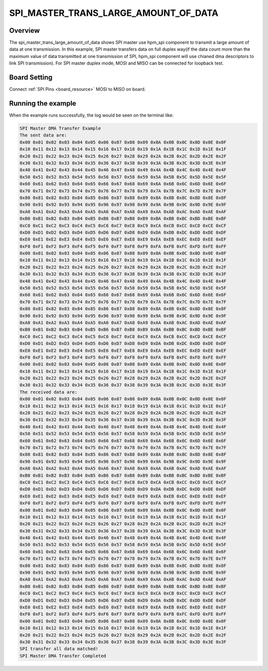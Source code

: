 .. _spi_master_trans_large_amount_of_data:

SPI_MASTER_TRANS_LARGE_AMOUNT_OF_DATA
==========================================================================

Overview
--------

The spi_master_trans_large_amount_of_data shows SPI master use hpm_spi component to transmit a large amount of data at one transmission.
In this example, SPI master transfers data on full duplex way(if the data count more than the maximum value of data transmitted at one transmission of SPI,
hpm_spi component will use chianed dma descriptors to link SPI transmission). For SPI master duplex mode, MOSI and MISO can be connected for loopback test.

Board Setting
-------------

Connect  :ref:`SPI Pins <board_resource>`  MOSI to MISO on board.

Running the example
-------------------

When the example runs successfully, the log would be seen on the terminal like:

.. code-block:: console

   SPI Master DMA Transfer Example
   The sent data are:
   0x00 0x01 0x02 0x03 0x04 0x05 0x06 0x07 0x08 0x09 0x0A 0x0B 0x0C 0x0D 0x0E 0x0F
   0x10 0x11 0x12 0x13 0x14 0x15 0x16 0x17 0x18 0x19 0x1A 0x1B 0x1C 0x1D 0x1E 0x1F
   0x20 0x21 0x22 0x23 0x24 0x25 0x26 0x27 0x28 0x29 0x2A 0x2B 0x2C 0x2D 0x2E 0x2F
   0x30 0x31 0x32 0x33 0x34 0x35 0x36 0x37 0x38 0x39 0x3A 0x3B 0x3C 0x3D 0x3E 0x3F
   0x40 0x41 0x42 0x43 0x44 0x45 0x46 0x47 0x48 0x49 0x4A 0x4B 0x4C 0x4D 0x4E 0x4F
   0x50 0x51 0x52 0x53 0x54 0x55 0x56 0x57 0x58 0x59 0x5A 0x5B 0x5C 0x5D 0x5E 0x5F
   0x60 0x61 0x62 0x63 0x64 0x65 0x66 0x67 0x68 0x69 0x6A 0x6B 0x6C 0x6D 0x6E 0x6F
   0x70 0x71 0x72 0x73 0x74 0x75 0x76 0x77 0x78 0x79 0x7A 0x7B 0x7C 0x7D 0x7E 0x7F
   0x80 0x81 0x82 0x83 0x84 0x85 0x86 0x87 0x88 0x89 0x8A 0x8B 0x8C 0x8D 0x8E 0x8F
   0x90 0x91 0x92 0x93 0x94 0x95 0x96 0x97 0x98 0x99 0x9A 0x9B 0x9C 0x9D 0x9E 0x9F
   0xA0 0xA1 0xA2 0xA3 0xA4 0xA5 0xA6 0xA7 0xA8 0xA9 0xAA 0xAB 0xAC 0xAD 0xAE 0xAF
   0xB0 0xB1 0xB2 0xB3 0xB4 0xB5 0xB6 0xB7 0xB8 0xB9 0xBA 0xBB 0xBC 0xBD 0xBE 0xBF
   0xC0 0xC1 0xC2 0xC3 0xC4 0xC5 0xC6 0xC7 0xC8 0xC9 0xCA 0xCB 0xCC 0xCD 0xCE 0xCF
   0xD0 0xD1 0xD2 0xD3 0xD4 0xD5 0xD6 0xD7 0xD8 0xD9 0xDA 0xDB 0xDC 0xDD 0xDE 0xDF
   0xE0 0xE1 0xE2 0xE3 0xE4 0xE5 0xE6 0xE7 0xE8 0xE9 0xEA 0xEB 0xEC 0xED 0xEE 0xEF
   0xF0 0xF1 0xF2 0xF3 0xF4 0xF5 0xF6 0xF7 0xF8 0xF9 0xFA 0xFB 0xFC 0xFD 0xFE 0xFF
   0x00 0x01 0x02 0x03 0x04 0x05 0x06 0x07 0x08 0x09 0x0A 0x0B 0x0C 0x0D 0x0E 0x0F
   0x10 0x11 0x12 0x13 0x14 0x15 0x16 0x17 0x18 0x19 0x1A 0x1B 0x1C 0x1D 0x1E 0x1F
   0x20 0x21 0x22 0x23 0x24 0x25 0x26 0x27 0x28 0x29 0x2A 0x2B 0x2C 0x2D 0x2E 0x2F
   0x30 0x31 0x32 0x33 0x34 0x35 0x36 0x37 0x38 0x39 0x3A 0x3B 0x3C 0x3D 0x3E 0x3F
   0x40 0x41 0x42 0x43 0x44 0x45 0x46 0x47 0x48 0x49 0x4A 0x4B 0x4C 0x4D 0x4E 0x4F
   0x50 0x51 0x52 0x53 0x54 0x55 0x56 0x57 0x58 0x59 0x5A 0x5B 0x5C 0x5D 0x5E 0x5F
   0x60 0x61 0x62 0x63 0x64 0x65 0x66 0x67 0x68 0x69 0x6A 0x6B 0x6C 0x6D 0x6E 0x6F
   0x70 0x71 0x72 0x73 0x74 0x75 0x76 0x77 0x78 0x79 0x7A 0x7B 0x7C 0x7D 0x7E 0x7F
   0x80 0x81 0x82 0x83 0x84 0x85 0x86 0x87 0x88 0x89 0x8A 0x8B 0x8C 0x8D 0x8E 0x8F
   0x90 0x91 0x92 0x93 0x94 0x95 0x96 0x97 0x98 0x99 0x9A 0x9B 0x9C 0x9D 0x9E 0x9F
   0xA0 0xA1 0xA2 0xA3 0xA4 0xA5 0xA6 0xA7 0xA8 0xA9 0xAA 0xAB 0xAC 0xAD 0xAE 0xAF
   0xB0 0xB1 0xB2 0xB3 0xB4 0xB5 0xB6 0xB7 0xB8 0xB9 0xBA 0xBB 0xBC 0xBD 0xBE 0xBF
   0xC0 0xC1 0xC2 0xC3 0xC4 0xC5 0xC6 0xC7 0xC8 0xC9 0xCA 0xCB 0xCC 0xCD 0xCE 0xCF
   0xD0 0xD1 0xD2 0xD3 0xD4 0xD5 0xD6 0xD7 0xD8 0xD9 0xDA 0xDB 0xDC 0xDD 0xDE 0xDF
   0xE0 0xE1 0xE2 0xE3 0xE4 0xE5 0xE6 0xE7 0xE8 0xE9 0xEA 0xEB 0xEC 0xED 0xEE 0xEF
   0xF0 0xF1 0xF2 0xF3 0xF4 0xF5 0xF6 0xF7 0xF8 0xF9 0xFA 0xFB 0xFC 0xFD 0xFE 0xFF
   0x00 0x01 0x02 0x03 0x04 0x05 0x06 0x07 0x08 0x09 0x0A 0x0B 0x0C 0x0D 0x0E 0x0F
   0x10 0x11 0x12 0x13 0x14 0x15 0x16 0x17 0x18 0x19 0x1A 0x1B 0x1C 0x1D 0x1E 0x1F
   0x20 0x21 0x22 0x23 0x24 0x25 0x26 0x27 0x28 0x29 0x2A 0x2B 0x2C 0x2D 0x2E 0x2F
   0x30 0x31 0x32 0x33 0x34 0x35 0x36 0x37 0x38 0x39 0x3A 0x3B 0x3C 0x3D 0x3E 0x3F
   The received data are:
   0x00 0x01 0x02 0x03 0x04 0x05 0x06 0x07 0x08 0x09 0x0A 0x0B 0x0C 0x0D 0x0E 0x0F
   0x10 0x11 0x12 0x13 0x14 0x15 0x16 0x17 0x18 0x19 0x1A 0x1B 0x1C 0x1D 0x1E 0x1F
   0x20 0x21 0x22 0x23 0x24 0x25 0x26 0x27 0x28 0x29 0x2A 0x2B 0x2C 0x2D 0x2E 0x2F
   0x30 0x31 0x32 0x33 0x34 0x35 0x36 0x37 0x38 0x39 0x3A 0x3B 0x3C 0x3D 0x3E 0x3F
   0x40 0x41 0x42 0x43 0x44 0x45 0x46 0x47 0x48 0x49 0x4A 0x4B 0x4C 0x4D 0x4E 0x4F
   0x50 0x51 0x52 0x53 0x54 0x55 0x56 0x57 0x58 0x59 0x5A 0x5B 0x5C 0x5D 0x5E 0x5F
   0x60 0x61 0x62 0x63 0x64 0x65 0x66 0x67 0x68 0x69 0x6A 0x6B 0x6C 0x6D 0x6E 0x6F
   0x70 0x71 0x72 0x73 0x74 0x75 0x76 0x77 0x78 0x79 0x7A 0x7B 0x7C 0x7D 0x7E 0x7F
   0x80 0x81 0x82 0x83 0x84 0x85 0x86 0x87 0x88 0x89 0x8A 0x8B 0x8C 0x8D 0x8E 0x8F
   0x90 0x91 0x92 0x93 0x94 0x95 0x96 0x97 0x98 0x99 0x9A 0x9B 0x9C 0x9D 0x9E 0x9F
   0xA0 0xA1 0xA2 0xA3 0xA4 0xA5 0xA6 0xA7 0xA8 0xA9 0xAA 0xAB 0xAC 0xAD 0xAE 0xAF
   0xB0 0xB1 0xB2 0xB3 0xB4 0xB5 0xB6 0xB7 0xB8 0xB9 0xBA 0xBB 0xBC 0xBD 0xBE 0xBF
   0xC0 0xC1 0xC2 0xC3 0xC4 0xC5 0xC6 0xC7 0xC8 0xC9 0xCA 0xCB 0xCC 0xCD 0xCE 0xCF
   0xD0 0xD1 0xD2 0xD3 0xD4 0xD5 0xD6 0xD7 0xD8 0xD9 0xDA 0xDB 0xDC 0xDD 0xDE 0xDF
   0xE0 0xE1 0xE2 0xE3 0xE4 0xE5 0xE6 0xE7 0xE8 0xE9 0xEA 0xEB 0xEC 0xED 0xEE 0xEF
   0xF0 0xF1 0xF2 0xF3 0xF4 0xF5 0xF6 0xF7 0xF8 0xF9 0xFA 0xFB 0xFC 0xFD 0xFE 0xFF
   0x00 0x01 0x02 0x03 0x04 0x05 0x06 0x07 0x08 0x09 0x0A 0x0B 0x0C 0x0D 0x0E 0x0F
   0x10 0x11 0x12 0x13 0x14 0x15 0x16 0x17 0x18 0x19 0x1A 0x1B 0x1C 0x1D 0x1E 0x1F
   0x20 0x21 0x22 0x23 0x24 0x25 0x26 0x27 0x28 0x29 0x2A 0x2B 0x2C 0x2D 0x2E 0x2F
   0x30 0x31 0x32 0x33 0x34 0x35 0x36 0x37 0x38 0x39 0x3A 0x3B 0x3C 0x3D 0x3E 0x3F
   0x40 0x41 0x42 0x43 0x44 0x45 0x46 0x47 0x48 0x49 0x4A 0x4B 0x4C 0x4D 0x4E 0x4F
   0x50 0x51 0x52 0x53 0x54 0x55 0x56 0x57 0x58 0x59 0x5A 0x5B 0x5C 0x5D 0x5E 0x5F
   0x60 0x61 0x62 0x63 0x64 0x65 0x66 0x67 0x68 0x69 0x6A 0x6B 0x6C 0x6D 0x6E 0x6F
   0x70 0x71 0x72 0x73 0x74 0x75 0x76 0x77 0x78 0x79 0x7A 0x7B 0x7C 0x7D 0x7E 0x7F
   0x80 0x81 0x82 0x83 0x84 0x85 0x86 0x87 0x88 0x89 0x8A 0x8B 0x8C 0x8D 0x8E 0x8F
   0x90 0x91 0x92 0x93 0x94 0x95 0x96 0x97 0x98 0x99 0x9A 0x9B 0x9C 0x9D 0x9E 0x9F
   0xA0 0xA1 0xA2 0xA3 0xA4 0xA5 0xA6 0xA7 0xA8 0xA9 0xAA 0xAB 0xAC 0xAD 0xAE 0xAF
   0xB0 0xB1 0xB2 0xB3 0xB4 0xB5 0xB6 0xB7 0xB8 0xB9 0xBA 0xBB 0xBC 0xBD 0xBE 0xBF
   0xC0 0xC1 0xC2 0xC3 0xC4 0xC5 0xC6 0xC7 0xC8 0xC9 0xCA 0xCB 0xCC 0xCD 0xCE 0xCF
   0xD0 0xD1 0xD2 0xD3 0xD4 0xD5 0xD6 0xD7 0xD8 0xD9 0xDA 0xDB 0xDC 0xDD 0xDE 0xDF
   0xE0 0xE1 0xE2 0xE3 0xE4 0xE5 0xE6 0xE7 0xE8 0xE9 0xEA 0xEB 0xEC 0xED 0xEE 0xEF
   0xF0 0xF1 0xF2 0xF3 0xF4 0xF5 0xF6 0xF7 0xF8 0xF9 0xFA 0xFB 0xFC 0xFD 0xFE 0xFF
   0x00 0x01 0x02 0x03 0x04 0x05 0x06 0x07 0x08 0x09 0x0A 0x0B 0x0C 0x0D 0x0E 0x0F
   0x10 0x11 0x12 0x13 0x14 0x15 0x16 0x17 0x18 0x19 0x1A 0x1B 0x1C 0x1D 0x1E 0x1F
   0x20 0x21 0x22 0x23 0x24 0x25 0x26 0x27 0x28 0x29 0x2A 0x2B 0x2C 0x2D 0x2E 0x2F
   0x30 0x31 0x32 0x33 0x34 0x35 0x36 0x37 0x38 0x39 0x3A 0x3B 0x3C 0x3D 0x3E 0x3F
   SPI transfer all data matched!
   SPI Master DMA Transfer Completed

